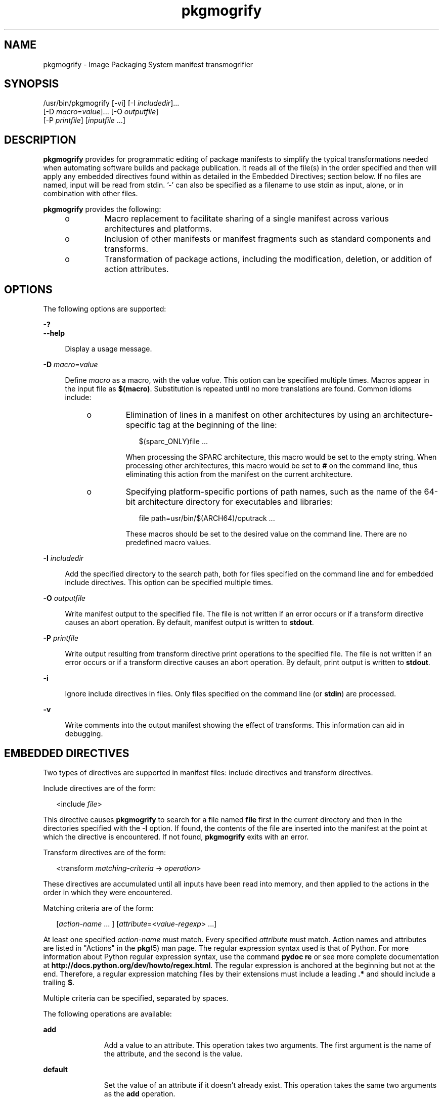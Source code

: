 '\" te
.\" Copyright (c) 2007, 2016, Oracle and/or its affiliates. All rights reserved.
.TH pkgmogrify 1 "8 Mar 2016" "OmniOS" "User Commands"
.SH NAME
pkgmogrify \- Image Packaging System manifest transmogrifier
.SH SYNOPSIS
.LP
.nf
/usr/bin/pkgmogrify [-vi] [-I \fIincludedir\fR]...
    [-D \fImacro\fR=\fIvalue\fR]... [-O \fIoutputfile\fR]
    [-P \fIprintfile\fR] [\fIinputfile\fR ...]
.fi

.SH DESCRIPTION
.sp
.LP
\fBpkgmogrify\fR provides for programmatic editing of package manifests to simplify the typical transformations needed when automating software builds and package publication. It reads all of the file(s) in the order specified and then will apply any embedded directives found within as detailed in the Embedded Directives; section below. If no files are named, input will be read from stdin. '-' can also be specified as a filename to use stdin as input, alone, or in combination with other files.
.sp
.LP
\fBpkgmogrify\fR provides the following:
.RS +4
.TP
.ie t \(bu
.el o
Macro replacement to facilitate sharing of a single manifest across various architectures and platforms.
.RE
.RS +4
.TP
.ie t \(bu
.el o
Inclusion of other manifests or manifest fragments such as standard components and transforms.
.RE
.RS +4
.TP
.ie t \(bu
.el o
Transformation of package actions, including the modification, deletion, or addition of action attributes.
.RE
.SH OPTIONS
.sp
.LP
The following options are supported:
.sp
.ne 2
.mk
.na
\fB\fB-?\fR\fR
.ad
.br
.na
\fB\fB--help\fR\fR
.ad
.sp .6
.RS 4n
Display a usage message.
.RE

.sp
.ne 2
.mk
.na
\fB\fB-D\fR \fImacro\fR=\fIvalue\fR\fR
.ad
.sp .6
.RS 4n
Define \fImacro\fR as a macro, with the value \fIvalue\fR. This option can be specified multiple times. Macros appear in the input file as \fB$(macro)\fR. Substitution is repeated until no more translations are found. Common idioms include:
.RS +4
.TP
.ie t \(bu
.el o
Elimination of lines in a manifest on other architectures by using an architecture-specific tag at the beginning of the line:
.sp
.in +2
.nf
$(sparc_ONLY)file ...
.fi
.in -2

When processing the SPARC architecture, this macro would be set to the empty string. When processing other architectures, this macro would be set to \fB#\fR on the command line, thus eliminating this action from the manifest on the current architecture.
.RE
.RS +4
.TP
.ie t \(bu
.el o
Specifying platform-specific portions of path names, such as the name of the 64-bit architecture directory for executables and libraries:
.sp
.in +2
.nf
file path=usr/bin/$(ARCH64)/cputrack ...
.fi
.in -2

These macros should be set to the desired value on the command line. There are no predefined macro values.
.RE
.RE

.sp
.ne 2
.mk
.na
\fB\fB-I\fR \fIincludedir\fR\fR
.ad
.sp .6
.RS 4n
Add the specified directory to the search path, both for files specified on the command line and for embedded include directives. This option can be specified multiple times.
.RE

.sp
.ne 2
.mk
.na
\fB\fB-O\fR \fIoutputfile\fR\fR
.ad
.sp .6
.RS 4n
Write manifest output to the specified file. The file is not written if an error occurs or if a transform directive causes an abort operation. By default, manifest output is written to \fBstdout\fR.
.RE

.sp
.ne 2
.mk
.na
\fB\fB-P\fR \fIprintfile\fR\fR
.ad
.sp .6
.RS 4n
Write output resulting from transform directive print operations to the specified file. The file is not written if an error occurs or if a transform directive causes an abort operation. By default, print output is written to \fBstdout\fR.
.RE

.sp
.ne 2
.mk
.na
\fB\fB-i\fR\fR
.ad
.sp .6
.RS 4n
Ignore include directives in files. Only files specified on the command line (or \fBstdin\fR) are processed.
.RE

.sp
.ne 2
.mk
.na
\fB\fB-v\fR\fR
.ad
.sp .6
.RS 4n
Write comments into the output manifest showing the effect of transforms. This information can aid in debugging.
.RE

.SH EMBEDDED DIRECTIVES
.sp
.LP
Two types of directives are supported in manifest files: include directives and transform directives.
.sp
.LP
Include directives are of the form:
.sp
.in +2
.nf
<include \fIfile\fR>
.fi
.in -2

.sp
.LP
This directive causes \fBpkgmogrify\fR to search for a file named \fBfile\fR first in the current directory and then in the directories specified with the \fB-I\fR option. If found, the contents of the file are inserted into the manifest at the point at which the directive is encountered. If not found, \fBpkgmogrify\fR exits with an error.
.sp
.LP
Transform directives are of the form:
.sp
.in +2
.nf
<transform \fImatching-criteria\fR -> \fIoperation\fR>
.fi
.in -2

.sp
.LP
These directives are accumulated until all inputs have been read into memory, and then applied to the actions in the order in which they were encountered.
.sp
.LP
Matching criteria are of the form:
.sp
.in +2
.nf
[\fIaction-name\fR ... ] [\fIattribute\fR=<\fIvalue-regexp\fR> ...]
.fi
.in -2

.sp
.LP
At least one specified \fIaction-name\fR must match. Every specified \fIattribute\fR must match. Action names and attributes are listed in "Actions" in the \fBpkg\fR(5) man page. The regular expression syntax used is that of Python. For more information about Python regular expression syntax, use the command \fBpydoc re\fR or see more complete documentation at \fBhttp://docs.python.org/dev/howto/regex.html\fR. The regular expression is anchored at the beginning but not at the end. Therefore, a regular expression matching files by their extensions must include a leading \fB\&.*\fR and should include a trailing \fB$\fR.
.sp
.LP
Multiple criteria can be specified, separated by spaces.
.sp
.LP
The following operations are available:
.sp
.ne 2
.mk
.na
\fB\fBadd\fR\fR
.ad
.RS 11n
.rt  
Add a value to an attribute. This operation takes two arguments. The first argument is the name of the attribute, and the second is the value.
.RE

.sp
.ne 2
.mk
.na
\fB\fBdefault\fR\fR
.ad
.RS 11n
.rt  
Set the value of an attribute if it doesn't already exist. This operation takes the same two arguments as the \fBadd\fR operation.
.RE

.sp
.ne 2
.mk
.na
\fB\fBdelete\fR\fR
.ad
.RS 11n
.rt  
Remove attribute values. This operation takes two arguments. The first argument is the name of the attribute. The second argument is a regular expression to match the attribute values deleted. Unlike the regular expression used to match an action, this expression is unanchored.
.RE

.sp
.ne 2
.mk
.na
\fB\fBdrop\fR\fR
.ad
.RS 11n
.rt  
Discards this action.
.RE

.sp
.ne 2
.mk
.na
\fB\fBedit\fR\fR
.ad
.RS 11n
.rt  
Modifies an attribute of the action. This operation takes three arguments. The first argument is the name of the attribute, and the second is a regular expression matching the attribute value. The third argument is the replacement string substituted for the portion of the value matched by the regular expression. Unlike the regular expression used to match an action, this expression is unanchored. Normal regular expression backreferences, of the form \fB\e1\fR, \fB\e2\fR, and so on, are available in the replacement string if groups are defined in the regular expression.
.RE

.sp
.ne 2
.mk
.na
\fB\fBemit\fR\fR
.ad
.RS 11n
.rt  
Emit a line to the manifest output stream. This must be a valid action string, empty (resulting in a blank line), or a comment (a \fB#\fR followed by arbitrary text).
.RE

.sp
.ne 2
.mk
.na
\fB\fBexit\fR\fR
.ad
.RS 11n
.rt  
Terminate manifest processing. No manifest is output and no \fBprint\fR operations are applied. If one argument is given, it must be an integer, and it is used as the exit code. The default is 0. If two arguments are given, the first is the exit code, and the second is a message to be printed to \fBstderr\fR.
.RE

.sp
.ne 2
.mk
.na
\fB\fBprint\fR\fR
.ad
.RS 11n
.rt  
Print a message to the output file specified with \fB-P\fR.
.RE

.sp
.ne 2
.mk
.na
\fB\fBset\fR\fR
.ad
.RS 11n
.rt  
Set the value of an attribute. This operation takes the same two arguments as the \fBadd\fR operation.
.RE

.sp
.LP
All operations except for \fBdelete\fR and \fBdrop\fR take (possibly optional) arguments whose contents go to the output stream. These strings can contain three different kinds of special tokens which allow the output to contain information that is not based on a fixed transformation of each action.
.sp
.LP
The first kind of substitution allows the operation to refer to the values of attributes of the current action by putting the name of the attribute inside parentheses following a percent sign. For example, \fB%(alias)\fR refers to the value of the action's \fBalias\fR attribute.
.sp
.LP
Several synthetic attributes exist. Two are unique to \fBpkgmogrify\fR:
.RS +4
.TP
.ie t \(bu
.el o
\fBpkg.manifest.filename\fR refers to the name of the file in which the action was found.
.RE
.RS +4
.TP
.ie t \(bu
.el o
\fBpkg.manifest.lineno\fR refers to the line on which the action was found.
.RE
.sp
.LP
Three synthetic attributes are similar to ones used in \fBpkg\fR:
.RS +4
.TP
.ie t \(bu
.el o
\fBaction.hash\fR refers to the hash value of the action if the action carries a payload. For actions with payloads, the \fBset\fR operation can change the hash of the action by operating on the \fBaction.hash\fR attribute.
.RE
.RS +4
.TP
.ie t \(bu
.el o
\fBaction.key\fR refers to the value of the key attribute.
.RE
.RS +4
.TP
.ie t \(bu
.el o
\fBaction.name\fR refers to the name of the action.
.RE
.sp
.LP
If the attribute whose value is requested does not exist, \fBpkgmogrify\fR exits with an error. To prevent exiting with an error, follow the attribute name with \fB;notfound=\fR and a value to substitute in place of the attribute value. For example, \fB%(alias;notfound='no alias')\fR prints the value of the attribute \fBalias\fR if it exists, and prints \fBno alias\fR otherwise.
.sp
.LP
If the attribute whose value is requested is multi-valued, each value is printed, separated by spaces. Similarly to the \fBnotfound\fR token, the tokens \fBprefix\fR, \fBsuffix\fR, and \fBsep\fR can be used to change this behavior. The string denoted by \fBprefix\fR is prepended to each value, the string denoted by \fBsuffix\fR is appended to each value, and \fBsep\fR is placed in between the suffix of one value and the prefix of the next.
.sp
.LP
Similarly to action attributes, \fBpkgmogrify\fR directives can reference package attributes using braces instead of parentheses: \fB%{pkg.fmri}\fR. At the point at which the transform directive is applied, the attribute must have been defined in a \fBset\fR action, or it is treated as \fBnotfound\fR, described above. When the processing reaches the end of the manifest file describing the package, the attributes are cleared for the next package.
.sp
.LP
It is useful not only to reference package attributes as if they were action attributes, but also to match on them, and even temporarily modify them. Therefore a synthetic action name, \fBpkg\fR, is available (only in the context of \fBpkgmogrify\fR) for use in these situations.
.sp
.LP
When \fBpkgmogrify\fR finishes reading a manifest specified on the command line and that manifest defined a \fBpkg.fmri\fR package attribute, \fBpkgmogrify\fR creates this synthetic \fBpkg\fR action, whose attributes are the package's attributes. A \fB<transform>\fR directive can then match on this action, just as it can match on any other action.
.sp
.LP
Operations on a \fBpkg\fR action are special in that they take place only in memory and do not directly affect the emitted manifest. For instance, trying to set an attribute on a \fBpkg\fR action via the \fBadd\fR, \fBdefault\fR, or \fBset\fR operations does not result in a \fBset\fR action being added to the manifest, though it will be available for other \fB<transform>\fR directives to match on. Attempting to \fBemit\fR a \fBpkg\fR action causes an error. To add a package attribute, \fBemit\fR a \fBset\fR action instead.
.sp
.LP
The third kind of substitution is a backreference. This substitution is not like the ones usable in the \fBedit\fR operation, but is a reference to groups listed in the transformation match on the left-hand side of the \fB->\fR. These are indicated by \fB%<1>\fR, \fB%<2>\fR, and so on, in the order seen in the matching criteria.
.sp
.LP
The order of processing is as follows:
.RS +4
.TP
1.
Lines are read from input files.
.RE
.RS +4
.TP
2.
Macros are applied.
.RE
.RS +4
.TP
3.
\fB<include ...>\fR and \fB<transform>\fR directives are processed, causing additional files to be found and read.
.RE
.RS +4
.TP
4.
Once all input has been accumulated, each line in the input is converted into actions and all transforms applied.
.RE
.RS +4
.TP
5.
Once processing is complete and successful, the output is written.
.RE
.SH EXAMPLES
.LP
\fBExample 1 \fRAdd Tags To SMF Manifests
.sp
.LP
Add tags to Service Management Facility (SMF) manifests so they get imported when the package is installed on a live system.

.sp
.in +2
.nf
<transform file path=(var|lib)/svc/manifest/.*\e.xml -> \e
    add restart_fmri svc:/system/manifest-import:default>
.fi
.in -2

.LP
\fBExample 2 \fRMove Files
.sp
.LP
Move files from \fBusr/sfw/bin\fR to \fBusr/bin\fR.

.sp
.in +2
.nf
<transform file -> edit path usr/sfw/bin usr/bin>
.fi
.in -2

.LP
\fBExample 3 \fRSpecify Reboot Needed
.sp
.LP
Add \fBreboot-needed\fR tags to files under \fB/kernel\fR that are not \fB\&.conf\fR files. Note that this example leverages how transforms are applied to each action in the order seen in the input files.

.sp
.in +2
.nf
<transform file path=kernel/.* -> set reboot-needed true>
<transform file path=kernel/.*\e.conf -> delete reboot-needed .*>
.fi
.in -2

.sp
.LP
This can also be done in a single transform rule with regular expressions.

.LP
\fBExample 4 \fRConvert FMRI Attribute To Depend Action
.sp
.LP
Convert the package attribute \fBpkg.fmri\fR into a \fBdepend\fR action to become part of an incorporation.

.sp
.in +2
.nf
<transform set name=pkg.fmri -> \e
    emit depend type=incorporate fmri=%(value)>
<transform set name=pkg.fmri -> drop>
.fi
.in -2

.LP
\fBExample 5 \fRPrint a List of Bug Numbers
.sp
.LP
Print a comma-separated list of quoted and prefixed bug numbers.

.sp
.in +2
.nf
set name=bugs value=12345 value=54321 value=13579 value=97531
<transform set name=bugs -> \e
    print %(value;sep=",";prefix="bug='";suffix="'")>
.fi
.in -2

.LP
\fBExample 6 \fRAllow For Missing Attributes
.sp
.LP
Safely print a message even when an attribute is missing.

.sp
.in +2
.nf
<transform driver -> print Found aliases: %(alias;notfound=<none>)>
.fi
.in -2

.LP
\fBExample 7 \fRSet Default Values
.sp
.LP
Set default owner, group, and permission values.

.sp
.in +2
.nf
<transform file dir -> default owner root>
<transform file dir -> default group bin>
<transform file -> default mode 0444>
<transform dir -> default mode 0755>
.fi
.in -2

.LP
\fBExample 8 \fRAdd Dependencies To Packages That Are Not Marked Obsolete
.sp
.LP
For any package that is not marked obsolete, add a dependency on the incorporation for the consolidation that delivers the package. This set of transforms must occur after the manifest has been read in, or the dependency will always be emitted. Because modifying a \fBpkg\fR action has no permanent effect, there is no need to clean up attributes matching \fBpkg.obsolete=false\fR.

.sp
.in +2
.nf
<transform pkg -> default pkg.obsolete false>
<transform pkg pkg.obsolete=false -> emit depend \e
    fmri=consolidation/$(CONS)/$(CONS)-incorporation type=require>
.fi
.in -2

.LP
\fBExample 9 \fRExit and Print a Message When an Error Is Found
.sp
.LP
Error out with a message when an obsolete attribute is found in a manifest.

.sp
.in +2
.nf
<transform file dir link hardlink opensolaris.zone=.* -> \e
    exit 1 The opensolaris.zone attribute is obsolete.>
.fi
.in -2

.LP
\fBExample 10 \fRSet the Appropriate Locale Facet
.sp
.LP
Set the locale facet appropriate for the path name under consideration.

.sp
.in +2
.nf
<transform dir file link hardlink path=.*/locale/([^/]+).* -> \e
    default facet.locale.%<1> true>
.fi
.in -2

.SH EXIT STATUS
.sp
.LP
The following exit values are returned:
.sp
.ne 2
.mk
.na
\fB\fB0\fR\fR
.ad
.RS 6n
.rt  
Everything worked.
.RE

.sp
.ne 2
.mk
.na
\fB\fB1\fR\fR
.ad
.RS 6n
.rt  
Something bad but anticipated happened.
.RE

.sp
.ne 2
.mk
.na
\fB\fB2\fR\fR
.ad
.RS 6n
.rt  
Invalid command line options were specified.
.RE

.sp
.ne 2
.mk
.na
\fB\fB99\fR\fR
.ad
.RS 6n
.rt  
Unexpected processing error.
.RE

.SH FILES
.sp
.ne 2
.mk
.na
\fB\fB/usr/share/pkg/transforms\fR\fR
.ad
.sp .6
.RS 4n
This directory contains files with useful transforms to set facets, actuators, and other attributes.
.RE

.SH ATTRIBUTES
.sp
.LP
See \fBattributes\fR(5) for descriptions of the following attributes:
.sp

.sp
.TS
tab() box;
cw(2.75i) |cw(2.75i) 
lw(2.75i) |lw(2.75i) 
.
ATTRIBUTE TYPEATTRIBUTE VALUE
_
Availability\fBpackage/pkg\fR
_
Interface StabilityUncommitted
.TE

.SH SEE ALSO
.sp
.LP
\fBpkg\fR(1), \fBpkg\fR(5)
.sp
.LP
\fBhttps://github.com/omniosorg/pkg5\fR
